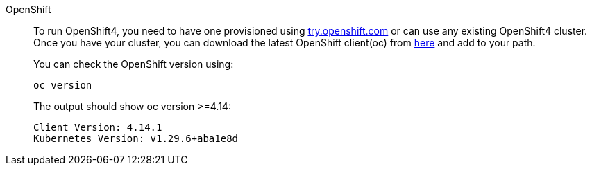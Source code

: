 [tabs, subs="attributes+,+macros"]	
====	
OpenShift::	
+	
--	
To run OpenShift4, you need to have one provisioned using https://try.openshift.com[try.openshift.com] or can use any existing OpenShift4 cluster.	
Once you have your cluster, you can download the latest OpenShift client(oc) from https://mirror.openshift.com/pub/openshift-v4/clients/ocp/latest/[here] and add to your path.	

You can check the OpenShift version using:

[.console-input]
[source,bash,subs="attributes+,+macros"]	
----	
oc version	
----	

The output should show oc version >=4.14:	

[.console-output]
[source,bash,subs="attributes+,+macros"]	
----	
Client Version: 4.14.1
Kubernetes Version: v1.29.6+aba1e8d
----	
--

====
